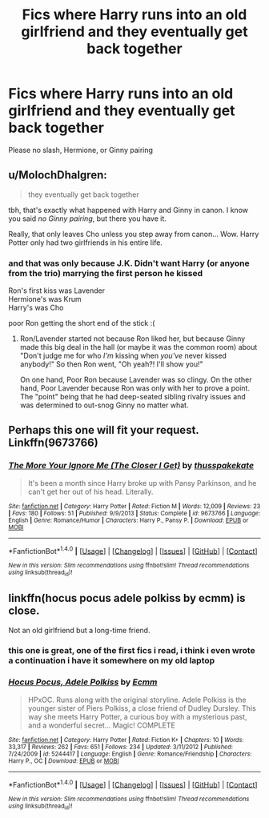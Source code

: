 #+TITLE: Fics where Harry runs into an old girlfriend and they eventually get back together

* Fics where Harry runs into an old girlfriend and they eventually get back together
:PROPERTIES:
:Author: PhillyFan22
:Score: 9
:DateUnix: 1500069762.0
:DateShort: 2017-Jul-15
:END:
Please no slash, Hermione, or Ginny pairing


** u/MolochDhalgren:
#+begin_quote
  they eventually get back together
#+end_quote

tbh, that's exactly what happened with Harry and Ginny in canon. I know you said /no Ginny pairing/, but there you have it.

Really, that only leaves Cho unless you step away from canon... Wow. Harry Potter only had two girlfriends in his entire life.
:PROPERTIES:
:Author: MolochDhalgren
:Score: 13
:DateUnix: 1500092292.0
:DateShort: 2017-Jul-15
:END:

*** and that was only because J.K. Didn't want Harry (or anyone from the trio) marrying the first person he kissed

Ron's first kiss was Lavender\\
Hermione's was Krum\\
Harry's was Cho

poor Ron getting the short end of the stick :(
:PROPERTIES:
:Author: Notosk
:Score: 7
:DateUnix: 1500141915.0
:DateShort: 2017-Jul-15
:END:

**** Ron/Lavender started not because Ron liked her, but because Ginny made this big deal in the hall (or maybe it was the common room) about "Don't judge me for who /I'm/ kissing when /you've/ never kissed anybody!" So then Ron went, "Oh yeah?! I'll show you!"

On one hand, Poor Ron because Lavender was so clingy. On the other hand, Poor Lavender because Ron was only with her to prove a point. The "point" being that he had deep-seated sibling rivalry issues and was determined to out-snog Ginny no matter what.
:PROPERTIES:
:Author: MolochDhalgren
:Score: 6
:DateUnix: 1500146837.0
:DateShort: 2017-Jul-15
:END:


** Perhaps this one will fit your request. Linkffn(9673766)
:PROPERTIES:
:Author: DrTacoLord
:Score: 2
:DateUnix: 1500080725.0
:DateShort: 2017-Jul-15
:END:

*** [[http://www.fanfiction.net/s/9673766/1/][*/The More Your Ignore Me (The Closer I Get)/*]] by [[https://www.fanfiction.net/u/3072033/thusspakekate][/thusspakekate/]]

#+begin_quote
  It's been a month since Harry broke up with Pansy Parkinson, and he can't get her out of his head. Literally.
#+end_quote

^{/Site/: [[http://www.fanfiction.net/][fanfiction.net]] *|* /Category/: Harry Potter *|* /Rated/: Fiction M *|* /Words/: 12,009 *|* /Reviews/: 23 *|* /Favs/: 180 *|* /Follows/: 51 *|* /Published/: 9/9/2013 *|* /Status/: Complete *|* /id/: 9673766 *|* /Language/: English *|* /Genre/: Romance/Humor *|* /Characters/: Harry P., Pansy P. *|* /Download/: [[http://www.ff2ebook.com/old/ffn-bot/index.php?id=9673766&source=ff&filetype=epub][EPUB]] or [[http://www.ff2ebook.com/old/ffn-bot/index.php?id=9673766&source=ff&filetype=mobi][MOBI]]}

--------------

*FanfictionBot*^{1.4.0} *|* [[[https://github.com/tusing/reddit-ffn-bot/wiki/Usage][Usage]]] | [[[https://github.com/tusing/reddit-ffn-bot/wiki/Changelog][Changelog]]] | [[[https://github.com/tusing/reddit-ffn-bot/issues/][Issues]]] | [[[https://github.com/tusing/reddit-ffn-bot/][GitHub]]] | [[[https://www.reddit.com/message/compose?to=tusing][Contact]]]

^{/New in this version: Slim recommendations using/ ffnbot!slim! /Thread recommendations using/ linksub(thread_id)!}
:PROPERTIES:
:Author: FanfictionBot
:Score: 1
:DateUnix: 1500080741.0
:DateShort: 2017-Jul-15
:END:


** linkffn(hocus pocus adele polkiss by ecmm) is close.

Not an old girlfriend but a long-time friend.
:PROPERTIES:
:Author: __Pers
:Score: 1
:DateUnix: 1500138495.0
:DateShort: 2017-Jul-15
:END:

*** this one is great, one of the first fics i read, i think i even wrote a continuation i have it somewhere on my old laptop
:PROPERTIES:
:Author: Notosk
:Score: 2
:DateUnix: 1500141998.0
:DateShort: 2017-Jul-15
:END:


*** [[http://www.fanfiction.net/s/5244417/1/][*/Hocus Pocus, Adele Polkiss/*]] by [[https://www.fanfiction.net/u/1469774/Ecmm][/Ecmm/]]

#+begin_quote
  HPxOC. Runs along with the original storyline. Adele Polkiss is the younger sister of Piers Polkiss, a close friend of Dudley Dursley. This way she meets Harry Potter, a curious boy with a mysterious past, and a wonderful secret... Magic! COMPLETE
#+end_quote

^{/Site/: [[http://www.fanfiction.net/][fanfiction.net]] *|* /Category/: Harry Potter *|* /Rated/: Fiction K+ *|* /Chapters/: 10 *|* /Words/: 33,317 *|* /Reviews/: 262 *|* /Favs/: 651 *|* /Follows/: 234 *|* /Updated/: 3/11/2012 *|* /Published/: 7/24/2009 *|* /id/: 5244417 *|* /Language/: English *|* /Genre/: Romance/Friendship *|* /Characters/: Harry P., OC *|* /Download/: [[http://www.ff2ebook.com/old/ffn-bot/index.php?id=5244417&source=ff&filetype=epub][EPUB]] or [[http://www.ff2ebook.com/old/ffn-bot/index.php?id=5244417&source=ff&filetype=mobi][MOBI]]}

--------------

*FanfictionBot*^{1.4.0} *|* [[[https://github.com/tusing/reddit-ffn-bot/wiki/Usage][Usage]]] | [[[https://github.com/tusing/reddit-ffn-bot/wiki/Changelog][Changelog]]] | [[[https://github.com/tusing/reddit-ffn-bot/issues/][Issues]]] | [[[https://github.com/tusing/reddit-ffn-bot/][GitHub]]] | [[[https://www.reddit.com/message/compose?to=tusing][Contact]]]

^{/New in this version: Slim recommendations using/ ffnbot!slim! /Thread recommendations using/ linksub(thread_id)!}
:PROPERTIES:
:Author: FanfictionBot
:Score: 1
:DateUnix: 1500138516.0
:DateShort: 2017-Jul-15
:END:
